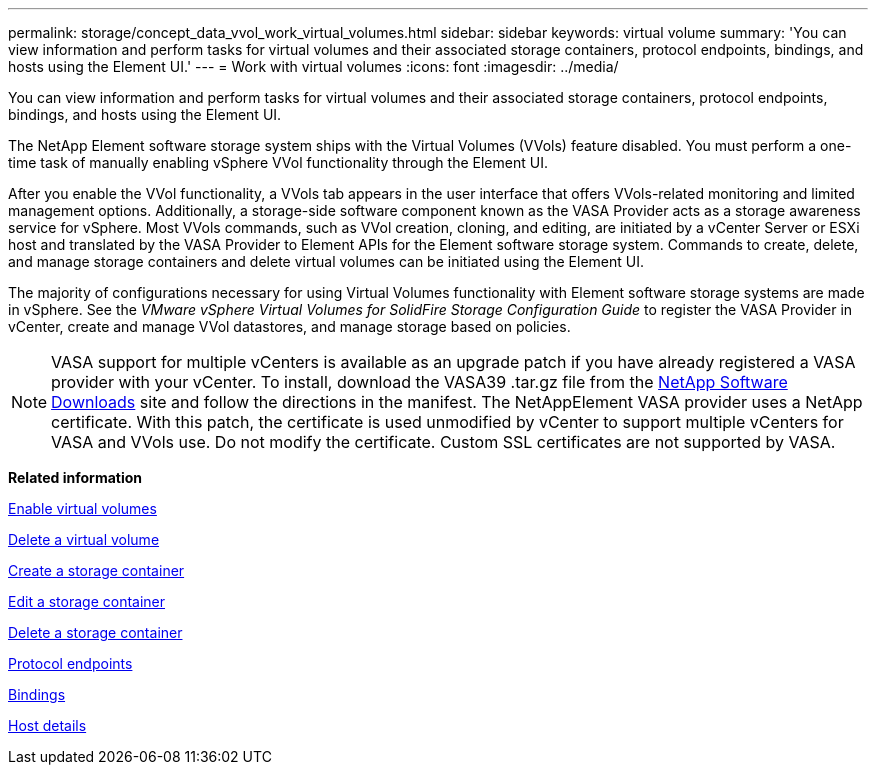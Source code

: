 ---
permalink: storage/concept_data_vvol_work_virtual_volumes.html
sidebar: sidebar
keywords: virtual volume
summary: 'You can view information and perform tasks for virtual volumes and their associated storage containers, protocol endpoints, bindings, and hosts using the Element UI.'
---
= Work with virtual volumes
:icons: font
:imagesdir: ../media/

[.lead]
You can view information and perform tasks for virtual volumes and their associated storage containers, protocol endpoints, bindings, and hosts using the Element UI.

The NetApp Element software storage system ships with the Virtual Volumes (VVols) feature disabled. You must perform a one-time task of manually enabling vSphere VVol functionality through the Element UI.

After you enable the VVol functionality, a VVols tab appears in the user interface that offers VVols-related monitoring and limited management options. Additionally, a storage-side software component known as the VASA Provider acts as a storage awareness service for vSphere. Most VVols commands, such as VVol creation, cloning, and editing, are initiated by a vCenter Server or ESXi host and translated by the VASA Provider to Element APIs for the Element software storage system. Commands to create, delete, and manage storage containers and delete virtual volumes can be initiated using the Element UI.

The majority of configurations necessary for using Virtual Volumes functionality with Element software storage systems are made in vSphere. See the _VMware vSphere Virtual Volumes for SolidFire Storage Configuration Guide_ to register the VASA Provider in vCenter, create and manage VVol datastores, and manage storage based on policies.

NOTE: VASA support for multiple vCenters is available as an upgrade patch if you have already registered a VASA provider with your vCenter. To install, download the VASA39 .tar.gz file from the https://mysupport.netapp.com/products/element_software/VASA39/index.html[NetApp Software Downloads] site and follow the directions in the manifest. The NetAppElement VASA provider uses a NetApp certificate. With this patch, the certificate is used unmodified by vCenter to support multiple vCenters for VASA and VVols use. Do not modify the certificate. Custom SSL certificates are not supported by VASA.

*Related information*

xref:task_data_vvol_enable_virtual_volumes.adoc[Enable virtual volumes]

xref:task_data_vvol_delete_a_virtual_volume.adoc[Delete a virtual volume]

xref:task_data_vvol_create_a_storage_container.adoc[Create a storage container]

xref:task_data_vvol_edit_a_storage_container.adoc[Edit a storage container]

xref:task_data_vvol_delete_a_storage_container.adoc[Delete a storage container]

xref:concept_data_vvol_protocol_endpoints.adoc[Protocol endpoints]

xref:concept_data_vvol_bindings.adoc[Bindings]

xref:reference_data_vvol_host_details.adoc[Host details]
